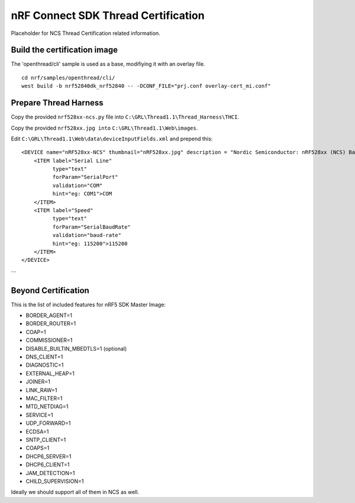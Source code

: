 
nRF Connect SDK Thread Certification
####################################

Placeholder for NCS Thread Certification related information.

Build the certification image
*****************************

The 'openthread/cli' sample is used as a base, modifiying it with an overlay file.

::

 cd nrf/samples/openthread/cli/
 west build -b nrf52840dk_nrf52840 -- -DCONF_FILE="prj.conf overlay-cert_mi.conf"

Prepare Thread Harness
**********************

Copy the provided ``nrf528xx-ncs.py`` file into ``C:\GRL\Thread1.1\Thread_Harness\THCI``.

Copy the provided ``nrf528xx.jpg into`` ``C:\GRL\Thread1.1\Web\images``.

Edit ``C:\GRL\Thread1.1\Web\data\deviceInputFields.xml`` and prepend this:

::

    <DEVICE name="nRF528xx-NCS" thumbnail="nRF528xx.jpg" description = "Nordic Semiconductor: nRF528xx (NCS) Baudrate:115200" THCI="nRF528xx-ncs">
        <ITEM label="Serial Line"
              type="text"
              forParam="SerialPort"
              validation="COM"
              hint="eg: COM1">COM
        </ITEM>
        <ITEM label="Speed"
              type="text"
              forParam="SerialBaudRate"
              validation="baud-rate"
              hint="eg: 115200">115200
        </ITEM>
    </DEVICE>
```

Beyond Certification
********************

This is the list of included features for nRF5 SDK Master Image:

* BORDER_AGENT=1
* BORDER_ROUTER=1
* COAP=1
* COMMISSIONER=1
* DISABLE_BUILTIN_MBEDTLS=1 (optional)
* DNS_CLIENT=1
* DIAGNOSTIC=1
* EXTERNAL_HEAP=1
* JOINER=1
* LINK_RAW=1
* MAC_FILTER=1
* MTD_NETDIAG=1
* SERVICE=1
* UDP_FORWARD=1
* ECDSA=1
* SNTP_CLIENT=1
* COAPS=1
* DHCP6_SERVER=1
* DHCP6_CLIENT=1
* JAM_DETECTION=1
* CHILD_SUPERVISION=1

Ideally we should support all of them in NCS as well.
